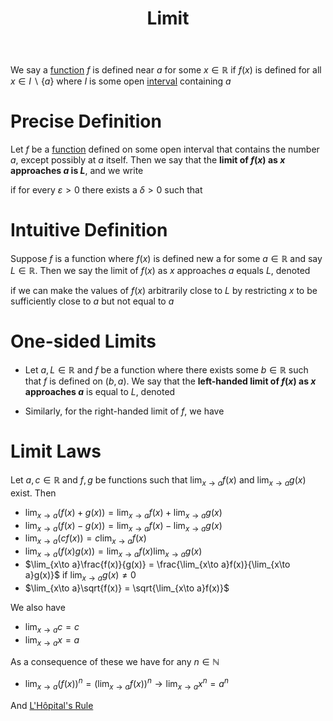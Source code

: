 :PROPERTIES:
:ID:       6ffde4e8-a12d-4c3a-bc24-675b5a38433c
:END:
#+title: Limit
#+filetags: calculus functions_and_limits

We say a [[id:87d42439-b03b-48be-84ab-2215b4733dd7][function]] \(f\) is defined near \(a\) for some \(x \in \mathbb{R}\) if \(f(x)\) is defined for all \(x \in I \backslash \{a\}\) where \(I\) is some open [[id:a995fc0e-d695-4662-a94f-4daad08de069][interval]] containing \(a\)

* Precise Definition
Let \(f\) be a [[id:87d42439-b03b-48be-84ab-2215b4733dd7][function]] defined on some open interval that contains the number \(a\), except possibly at \(a\) itself.
Then we say that the *limit of \(f(x)\) as \(x\) approaches \(a\) is \(L\)*, and we write
\begin{equation*}
\lim_{x\to a}f(x) = L
\end{equation*}
if for every \(\varepsilon > 0\) there exists a \(\delta > 0\) such that
\begin{equation*}
0 < |x-a| < \delta \implies |f(x)-L| < \varepsilon
\end{equation*}
[[file:images/limit.png]]

* Intuitive Definition
Suppose \(f\) is a function where \(f(x)\) is defined new a for some \(a \in \mathbb{R}\) and say \(L \in \mathbb{R}\).
Then we say the limit of \(f(x)\) as \(x\) approaches \(a\) equals \(L\), denoted
\begin{equation*}
\lim_{x\to a}f(x) = L
\end{equation*}
if we can make the values of \(f(x)\) arbitrarily close to \(L\) by restricting \(x\) to be sufficiently close to \(a\) but not equal to \(a\)

* One-sided Limits
- Let \(a,L \in \mathbb{R}\) and \(f\) be a function where there exists some \(b\in\mathbb{R}\) such that \(f\) is defined on \((b,a)\). We say that the *left-handed limit of \(f(x)\) as \(x\) approaches \(a\)* is equal to \(L\), denoted
\begin{equation*}
\lim_{x \to a^{-}}f(x) = L
\end{equation*}
- Similarly, for the right-handed limit of \(f\), we have
\begin{equation*}
\lim_{x \to a^{+}}f(x) = L
\end{equation*}

* Limit Laws
Let \(a, c \in \mathbb{R}\) and \(f, g\) be functions such that \(\lim_{x\to a}f(x)\) and \(\lim_{x\to a}g(x)\) exist. Then
- \(\lim_{x\to a}(f(x) + g(x)) = \lim_{x\to a}f(x) + \lim_{x\to a}g(x)\)
- \(\lim_{x\to a}(f(x) - g(x)) = \lim_{x\to a}f(x) - \lim_{x\to a}g(x)\)
- \(\lim_{x\to a}(cf(x)) = c\lim_{x\to a}f(x)\)
- \(\lim_{x\to a}(f(x)  g(x)) = \lim_{x\to a}f(x)  \lim_{x\to a}g(x)\)
- \(\lim_{x\to a}\frac{f(x)}{g(x)} = \frac{\lim_{x\to a}f(x)}{\lim_{x\to a}g(x)}\) if \(\lim_{x\to a}g(x) \ne 0\)
- \(\lim_{x\to a}\sqrt{f(x)} = \sqrt{\lim_{x\to a}f(x)}\)

We also have
- \(\lim_{x\to a}c = c\)
- \(\lim_{x\to a}x = a\)

As a consequence of these we have for any \(n\in \mathbb{N}\)
- \(\lim_{x\to a}(f(x))^n = \left(\lim_{x\to a}f(x)\right)^n \rightarrow \lim_{x\to a}x^n = a^{n}\)

And [[id:47d404cf-78f8-4898-809c-8d697e97b25a][L'Hôpital's Rule]]
